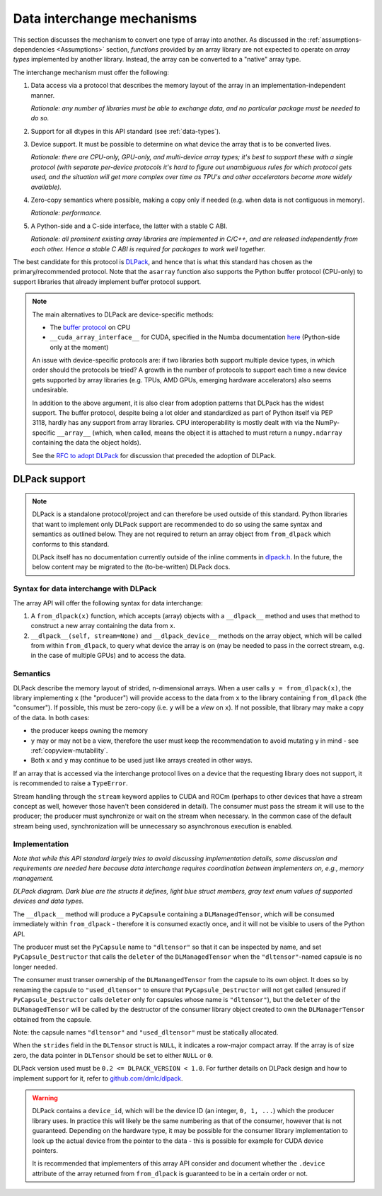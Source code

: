 .. _data-interchange:

Data interchange mechanisms
===========================

This section discusses the mechanism to convert one type of array into another.
As discussed in the :ref:`assumptions-dependencies <Assumptions>` section,
*functions* provided by an array library are not expected to operate on
*array types* implemented by another library. Instead, the array can be
converted to a "native" array type.

The interchange mechanism must offer the following:

1. Data access via a protocol that describes the memory layout of the array
   in an implementation-independent manner.

   *Rationale: any number of libraries must be able to exchange data, and no
   particular package must be needed to do so.*

2. Support for all dtypes in this API standard (see :ref:`data-types`).

3. Device support. It must be possible to determine on what device the array
   that is to be converted lives.

   *Rationale: there are CPU-only, GPU-only, and multi-device array types;
   it's best to support these with a single protocol (with separate
   per-device protocols it's hard to figure out unambiguous rules for which
   protocol gets used, and the situation will get more complex over time
   as TPU's and other accelerators become more widely available).*

4. Zero-copy semantics where possible, making a copy only if needed (e.g.
   when data is not contiguous in memory).

   *Rationale: performance.*

5. A Python-side and a C-side interface, the latter with a stable C ABI.

   *Rationale: all prominent existing array libraries are implemented in
   C/C++, and are released independently from each other. Hence a stable C
   ABI is required for packages to work well together.*

The best candidate for this protocol is
`DLPack <https://github.com/dmlc/dlpack>`_, and hence that is what this
standard has chosen as the primary/recommended protocol. Note that the
``asarray`` function also supports the Python buffer protocol (CPU-only) to
support libraries that already implement buffer protocol support.

.. note::
   The main alternatives to DLPack are device-specific methods:

   - The `buffer protocol <https://docs.python.org/dev/c-api/buffer.html>`_ on CPU
   - ``__cuda_array_interface__`` for CUDA, specified in the Numba documentation
     `here <https://numba.pydata.org/numba-doc/0.43.0/cuda/cuda_array_interface.html>`_
     (Python-side only at the moment)

   An issue with device-specific protocols are: if two libraries both
   support multiple device types, in which order should the protocols be
   tried? A growth in the number of protocols to support each time a new
   device gets supported by array libraries (e.g. TPUs, AMD GPUs, emerging
   hardware accelerators) also seems undesirable.

   In addition to the above argument, it is also clear from adoption
   patterns that DLPack has the widest support. The buffer protocol, despite
   being a lot older and standardized as part of Python itself via PEP 3118,
   hardly has any support from array libraries. CPU interoperability is
   mostly dealt with via the NumPy-specific ``__array__`` (which, when called,
   means the object it is attached to must return a ``numpy.ndarray``
   containing the data the object holds).

   See the `RFC to adopt DLPack <https://github.com/data-apis/consortium-feedback/issues/1>`_
   for discussion that preceded the adoption of DLPack.


DLPack support
--------------

.. note::
   DLPack is a standalone protocol/project and can therefore be used outside of
   this standard. Python libraries that want to implement only DLPack support
   are recommended to do so using the same syntax and semantics as outlined
   below. They are not required to return an array object from ``from_dlpack``
   which conforms to this standard.

   DLPack itself has no documentation currently outside of the inline comments in
   `dlpack.h <https://github.com/dmlc/dlpack/blob/main/include/dlpack/dlpack.h>`_.
   In the future, the below content may be migrated to the (to-be-written) DLPack docs.


Syntax for data interchange with DLPack
~~~~~~~~~~~~~~~~~~~~~~~~~~~~~~~~~~~~~~~

The array API will offer the following syntax for data interchange:

1. A ``from_dlpack(x)`` function, which accepts (array) objects with a
   ``__dlpack__`` method and uses that method to construct a new array
   containing the data from ``x``.
2. ``__dlpack__(self, stream=None)`` and ``__dlpack_device__`` methods on the
   array object, which will be called from within ``from_dlpack``, to query
   what device the array is on (may be needed to pass in the correct
   stream, e.g. in the case of multiple GPUs) and to access the data.


Semantics
~~~~~~~~~

DLPack describe the memory layout of strided, n-dimensional arrays.
When a user calls ``y = from_dlpack(x)``, the library implementing ``x`` (the
"producer") will provide access to the data from ``x`` to the library
containing ``from_dlpack`` (the "consumer"). If possible, this must be
zero-copy (i.e. ``y`` will be a *view* on ``x``). If not possible, that library
may make a copy of the data. In both cases:

- the producer keeps owning the memory
- ``y`` may or may not be a view, therefore the user must keep the recommendation to avoid mutating ``y`` in mind - see :ref:`copyview-mutability`.
- Both ``x`` and ``y`` may continue to be used just like arrays created in other ways.

If an array that is accessed via the interchange protocol lives on a
device that the requesting library does not support, it is recommended to
raise a ``TypeError``.

Stream handling through the ``stream`` keyword applies to CUDA and ROCm (perhaps
to other devices that have a stream concept as well, however those haven't been
considered in detail). The consumer must pass the stream it will use to the
producer; the producer must synchronize or wait on the stream when necessary.
In the common case of the default stream being used, synchronization will be
unnecessary so asynchronous execution is enabled.


Implementation
~~~~~~~~~~~~~~

*Note that while this API standard largely tries to avoid discussing
implementation details, some discussion and requirements are needed
here because data interchange requires coordination between
implementers on, e.g., memory management.*

.. image:: /_static/images/DLPack_diagram.png
  :alt: Diagram of DLPack structs

*DLPack diagram. Dark blue are the structs it defines, light blue
struct members, gray text enum values of supported devices and data
types.*

The ``__dlpack__`` method will produce a ``PyCapsule`` containing a
``DLManagedTensor``, which will be consumed immediately within
``from_dlpack`` - therefore it is consumed exactly once, and it will not be
visible to users of the Python API.

The producer must set the ``PyCapsule`` name to ``"dltensor"`` so that
it can be inspected by name, and set ``PyCapsule_Destructor`` that calls
the ``deleter`` of the ``DLManagedTensor`` when the ``"dltensor"``-named
capsule is no longer needed.

The consumer must transer ownership of the ``DLManangedTensor`` from the
capsule to its own object. It does so by renaming the capsule to
``"used_dltensor"`` to ensure that ``PyCapsule_Destructor`` will not get
called (ensured if ``PyCapsule_Destructor`` calls ``deleter`` only for
capsules whose name is ``"dltensor"``), but the ``deleter`` of the
``DLManagedTensor`` will be called by the destructor of the consumer
library object created to own the ``DLManagerTensor`` obtained from the
capsule.

Note: the capsule names ``"dltensor"`` and ``"used_dltensor"`` must be
statically allocated.

When the ``strides`` field in the ``DLTensor`` struct is ``NULL``, it indicates a
row-major compact array. If the array is of size zero, the data pointer in
``DLTensor`` should be set to either ``NULL`` or ``0``.

DLPack version used must be ``0.2 <= DLPACK_VERSION < 1.0``. For further
details on DLPack design and how to implement support for it,
refer to `github.com/dmlc/dlpack <https://github.com/dmlc/dlpack>`_.

.. warning::
   DLPack contains a ``device_id``, which will be the device
   ID (an integer, ``0, 1, ...``) which the producer library uses. In
   practice this will likely be the same numbering as that of the
   consumer, however that is not guaranteed. Depending on the hardware
   type, it may be possible for the consumer library implementation to
   look up the actual device from the pointer to the data - this is
   possible for example for CUDA device pointers.

   It is recommended that implementers of this array API consider and document
   whether the ``.device`` attribute of the array returned from ``from_dlpack`` is
   guaranteed to be in a certain order or not.
